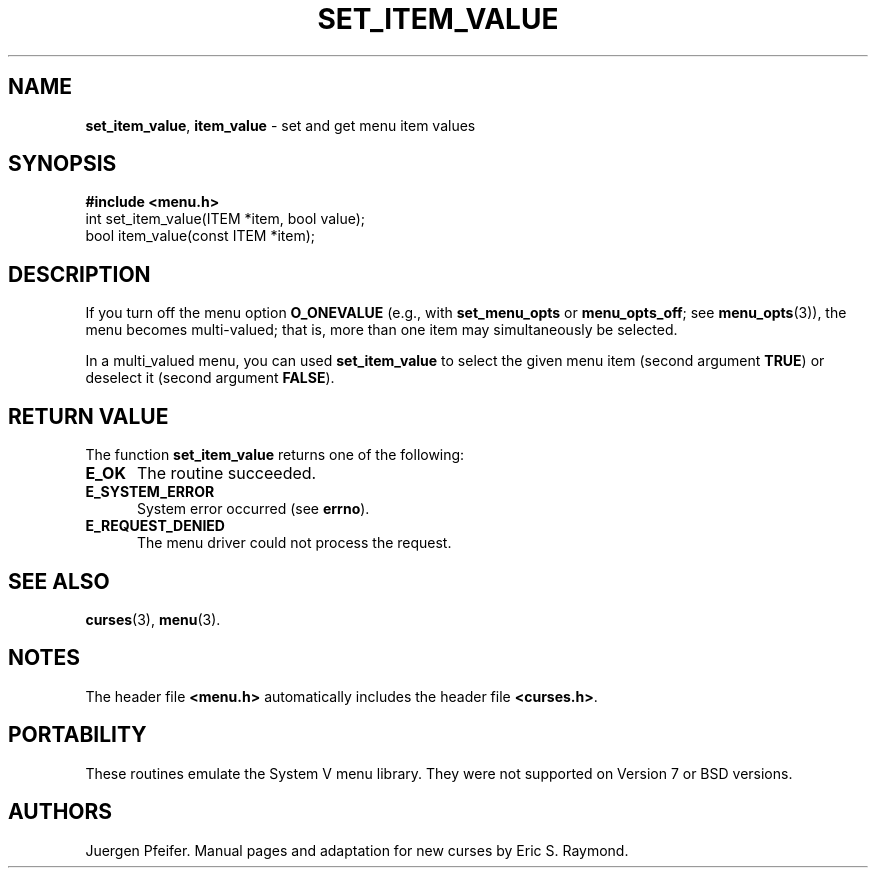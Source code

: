 .\" $OpenBSD: mitem_value.3,v 1.4 2016/03/26 14:36:37 schwarze Exp $
.\"
.\"***************************************************************************
.\" Copyright (c) 1998-2002,2006 Free Software Foundation, Inc.              *
.\"                                                                          *
.\" Permission is hereby granted, free of charge, to any person obtaining a  *
.\" copy of this software and associated documentation files (the            *
.\" "Software"), to deal in the Software without restriction, including      *
.\" without limitation the rights to use, copy, modify, merge, publish,      *
.\" distribute, distribute with modifications, sublicense, and/or sell       *
.\" copies of the Software, and to permit persons to whom the Software is    *
.\" furnished to do so, subject to the following conditions:                 *
.\"                                                                          *
.\" The above copyright notice and this permission notice shall be included  *
.\" in all copies or substantial portions of the Software.                   *
.\"                                                                          *
.\" THE SOFTWARE IS PROVIDED "AS IS", WITHOUT WARRANTY OF ANY KIND, EXPRESS  *
.\" OR IMPLIED, INCLUDING BUT NOT LIMITED TO THE WARRANTIES OF               *
.\" MERCHANTABILITY, FITNESS FOR A PARTICULAR PURPOSE AND NONINFRINGEMENT.   *
.\" IN NO EVENT SHALL THE ABOVE COPYRIGHT HOLDERS BE LIABLE FOR ANY CLAIM,   *
.\" DAMAGES OR OTHER LIABILITY, WHETHER IN AN ACTION OF CONTRACT, TORT OR    *
.\" OTHERWISE, ARISING FROM, OUT OF OR IN CONNECTION WITH THE SOFTWARE OR    *
.\" THE USE OR OTHER DEALINGS IN THE SOFTWARE.                               *
.\"                                                                          *
.\" Except as contained in this notice, the name(s) of the above copyright   *
.\" holders shall not be used in advertising or otherwise to promote the     *
.\" sale, use or other dealings in this Software without prior written       *
.\" authorization.                                                           *
.\"***************************************************************************
.\"
.\" $Id: mitem_value.3,v 1.4 2016/03/26 14:36:37 schwarze Exp $
.TH SET_ITEM_VALUE 3 ""
.SH NAME
\fBset_item_value\fR, \fBitem_value\fR - set and get menu item values
.SH SYNOPSIS
\fB#include <menu.h>\fR
.br
int set_item_value(ITEM *item, bool value);
.br
bool item_value(const ITEM *item);
.br
.SH DESCRIPTION
If you turn off the menu option \fBO_ONEVALUE\fR (e.g., with
\fBset_menu_opts\fR or \fBmenu_opts_off\fR; see \fBmenu_opts\fR(3)), the menu
becomes multi-valued; that is, more than one item may simultaneously be
selected.
.PP
In a multi_valued menu, you can used \fBset_item_value\fR to select the
given menu item (second argument \fBTRUE\fR) or deselect it (second argument
\fBFALSE\fR).
.SH RETURN VALUE
The function \fBset_item_value\fR returns one of the following:
.TP 5
.B E_OK
The routine succeeded.
.TP 5
.B E_SYSTEM_ERROR
System error occurred (see \fBerrno\fR).
.TP 5
.B E_REQUEST_DENIED
The menu driver could not process the request.
.SH SEE ALSO
\fBcurses\fR(3), \fBmenu\fR(3).
.SH NOTES
The header file \fB<menu.h>\fR automatically includes the header file
\fB<curses.h>\fR.
.SH PORTABILITY
These routines emulate the System V menu library.  They were not supported on
Version 7 or BSD versions.
.SH AUTHORS
Juergen Pfeifer.  Manual pages and adaptation for new curses by Eric
S. Raymond.
.\"#
.\"# The following sets edit modes for GNU EMACS
.\"# Local Variables:
.\"# mode:nroff
.\"# fill-column:79
.\"# End:
